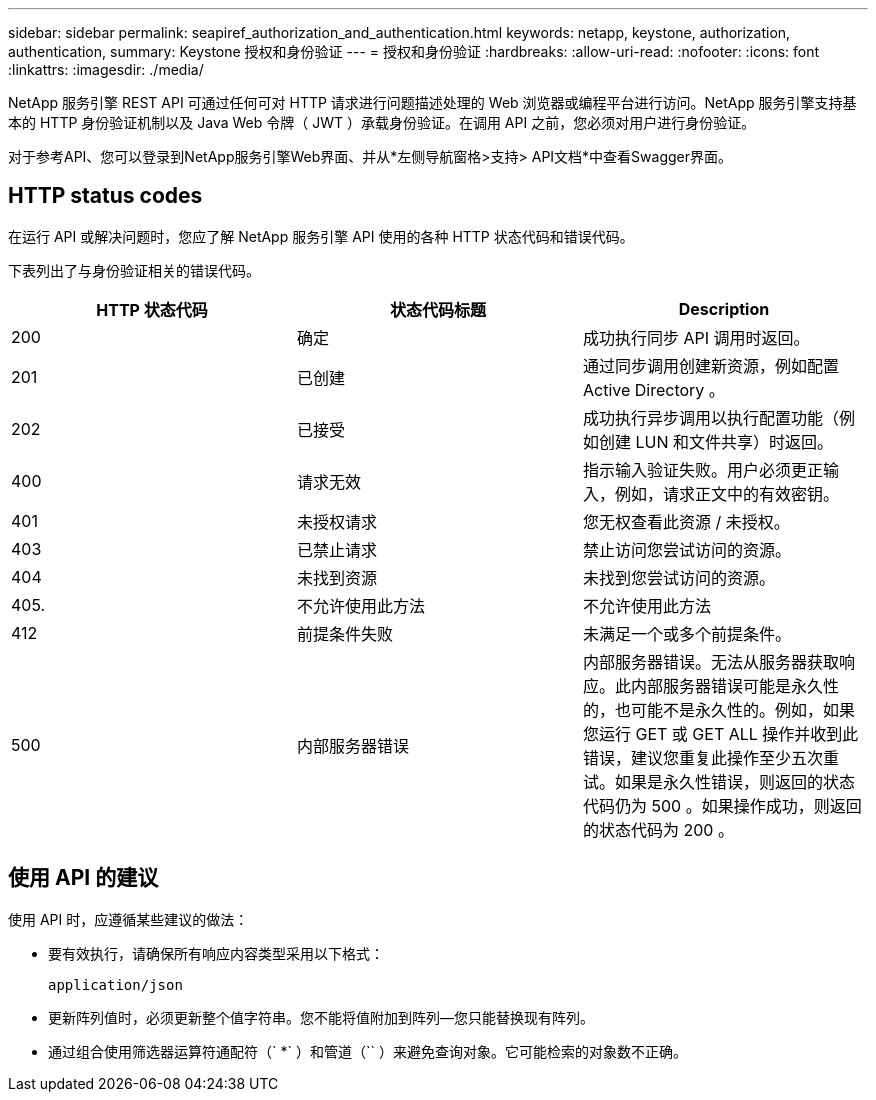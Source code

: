 ---
sidebar: sidebar 
permalink: seapiref_authorization_and_authentication.html 
keywords: netapp, keystone, authorization, authentication, 
summary: Keystone 授权和身份验证 
---
= 授权和身份验证
:hardbreaks:
:allow-uri-read: 
:nofooter: 
:icons: font
:linkattrs: 
:imagesdir: ./media/


[role="lead"]
NetApp 服务引擎 REST API 可通过任何可对 HTTP 请求进行问题描述处理的 Web 浏览器或编程平台进行访问。NetApp 服务引擎支持基本的 HTTP 身份验证机制以及 Java Web 令牌（ JWT ）承载身份验证。在调用 API 之前，您必须对用户进行身份验证。

对于参考API、您可以登录到NetApp服务引擎Web界面、并从*左侧导航窗格>支持> API文档*中查看Swagger界面。



== HTTP status codes

在运行 API 或解决问题时，您应了解 NetApp 服务引擎 API 使用的各种 HTTP 状态代码和错误代码。

下表列出了与身份验证相关的错误代码。

|===
| HTTP 状态代码 | 状态代码标题 | Description 


| 200 | 确定 | 成功执行同步 API 调用时返回。 


| 201 | 已创建 | 通过同步调用创建新资源，例如配置 Active Directory 。 


| 202 | 已接受 | 成功执行异步调用以执行配置功能（例如创建 LUN 和文件共享）时返回。 


| 400 | 请求无效 | 指示输入验证失败。用户必须更正输入，例如，请求正文中的有效密钥。 


| 401 | 未授权请求 | 您无权查看此资源 / 未授权。 


| 403 | 已禁止请求 | 禁止访问您尝试访问的资源。 


| 404 | 未找到资源 | 未找到您尝试访问的资源。 


| 405. | 不允许使用此方法 | 不允许使用此方法 


| 412 | 前提条件失败 | 未满足一个或多个前提条件。 


| 500 | 内部服务器错误 | 内部服务器错误。无法从服务器获取响应。此内部服务器错误可能是永久性的，也可能不是永久性的。例如，如果您运行 GET 或 GET ALL 操作并收到此错误，建议您重复此操作至少五次重试。如果是永久性错误，则返回的状态代码仍为 500 。如果操作成功，则返回的状态代码为 200 。 
|===


== 使用 API 的建议

使用 API 时，应遵循某些建议的做法：

* 要有效执行，请确保所有响应内容类型采用以下格式：
+
....
application/json
....
* 更新阵列值时，必须更新整个值字符串。您不能将值附加到阵列—您只能替换现有阵列。
* 通过组合使用筛选器运算符通配符（` *` ）和管道（`` ）来避免查询对象。它可能检索的对象数不正确。

